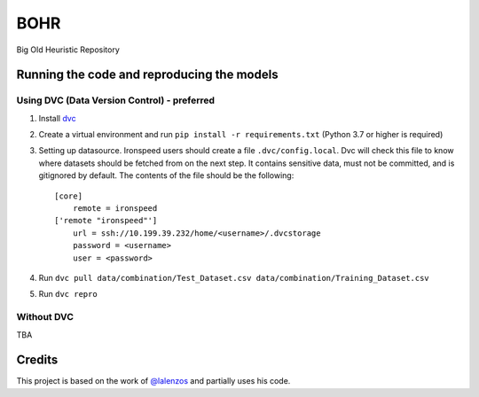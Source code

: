 BOHR
----------------------------------
Big Old Heuristic Repository

Running the code and reproducing the models
===========================================

Using DVC (Data Version Control) - preferred
~~~~~~~~~~~~~~~~~~~~~~~~~~~~~~~~~~~~~~~~~~~~

#. Install dvc_

#. Create a virtual environment and run ``pip install -r requirements.txt`` (Python 3.7 or higher is required)

#. Setting up datasource. Ironspeed users should create a file ``.dvc/config.local``. Dvc will check this file to know where datasets should be fetched from on the next step. It contains sensitive data, must not be committed, and is gitignored by default. The contents of the file should be the following::

    [core]
        remote = ironspeed
    ['remote "ironspeed"']
        url = ssh://10.199.39.232/home/<username>/.dvcstorage
        password = <username>
        user = <password>

#. Run ``dvc pull data/combination/Test_Dataset.csv data/combination/Training_Dataset.csv``
#. Run ``dvc repro``

.. _dvc: https://dvc.org/doc/install

Without DVC
~~~~~~~~~~~
TBA

Credits
=======

This project is based on the work of `@lalenzos <https://github.com/lalenzos>`_ and partially uses his code.
